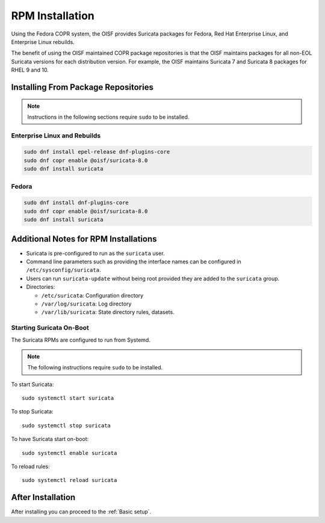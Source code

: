 .. _install-binary-rpm:

RPM Installation
================

Using the Fedora COPR system, the OISF provides Suricata packages for
Fedora, Red Hat Enterprise Linux, and Enterprise Linux rebuilds.

The benefit of using the OISF maintained COPR package repositories is
that the OISF maintains packages for all non-EOL Suricata versions for
each distribution version. For example, the OISF maintains Suricata 7
and Suricata 8 packages for RHEL 9 and 10.

Installing From Package Repositories
------------------------------------

.. note:: Instructions in the following sections require ``sudo`` to
          be installed.

Enterprise Linux and Rebuilds
^^^^^^^^^^^^^^^^^^^^^^^^^^^^^

.. code-block:: none

   sudo dnf install epel-release dnf-plugins-core
   sudo dnf copr enable @oisf/suricata-8.0
   sudo dnf install suricata

Fedora
^^^^^^

.. code-block:: none

    sudo dnf install dnf-plugins-core
    sudo dnf copr enable @oisf/suricata-8.0
    sudo dnf install suricata

Additional Notes for RPM Installations
--------------------------------------

- Suricata is pre-configured to run as the ``suricata`` user.
- Command line parameters such as providing the interface names can be
  configured in ``/etc/sysconfig/suricata``.
- Users can run ``suricata-update`` without being root provided they
  are added to the ``suricata`` group.
- Directories:

  - ``/etc/suricata``: Configuration directory
  - ``/var/log/suricata``: Log directory
  - ``/var/lib/suricata``: State directory rules, datasets.

Starting Suricata On-Boot
^^^^^^^^^^^^^^^^^^^^^^^^^

The Suricata RPMs are configured to run from Systemd.

.. note:: The following instructions require ``sudo`` to be installed.

To start Suricata::

  sudo systemctl start suricata

To stop Suricata::

  sudo systemctl stop suricata

To have Suricata start on-boot::

  sudo systemctl enable suricata

To reload rules::

  sudo systemctl reload suricata

After Installation
------------------

After installing you can proceed to the :ref:`Basic setup`.
